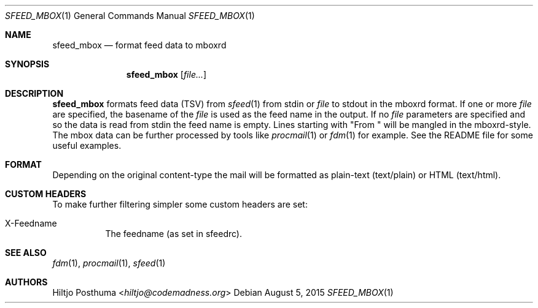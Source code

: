 .Dd August 5, 2015
.Dt SFEED_MBOX 1
.Os
.Sh NAME
.Nm sfeed_mbox
.Nd format feed data to mboxrd
.Sh SYNOPSIS
.Nm
.Op Ar file...
.Sh DESCRIPTION
.Nm
formats feed data (TSV) from
.Xr sfeed 1
from stdin or
.Ar file
to stdout in the mboxrd format. If one or more
.Ar file
are specified, the basename of the
.Ar file
is used as the feed name in the output. If no
.Ar file
parameters are specified and so the data is read from stdin the feed name
is empty. Lines starting with "From " will be mangled in the mboxrd-style.
The mbox data can be further processed by tools like
.Xr procmail 1
or
.Xr fdm 1
for example. See the README file for some useful examples.
.Sh FORMAT
Depending on the original content\-type the mail will be formatted as
plain-text (text/plain) or HTML (text/html).
.Sh CUSTOM HEADERS
To make further filtering simpler some custom headers are set:
.Bl -tag -width Ds
.It X-Feedname
The feedname (as set in sfeedrc).
.El
.Sh SEE ALSO
.Xr fdm 1 ,
.Xr procmail 1 ,
.Xr sfeed 1
.Sh AUTHORS
.An Hiltjo Posthuma Aq Mt hiltjo@codemadness.org

